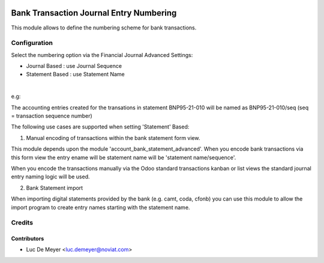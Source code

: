 .. image:: https://img.shields.io/badge/license-AGPL--3-blue.png
   :target: https://www.gnu.org/licenses/agpl
   :alt: License: AGPL-3

========================================
Bank Transaction Journal Entry Numbering
========================================

This module allows to define the numbering scheme for bank transactions.

Configuration
=============

Select the numbering option via the Financial Journal Advanced Settings:

- Journal Based : use Journal Sequence
- Statement Based : use Statement Name

|

e.g:

The accounting entries created for the transations in statement BNP95-21-010 will be named as BNP95-21-010/seq (seq = transaction sequence number)

The following use cases are supported when setting 'Statement' Based:

1) Manual encoding of transactions within the bank statement form view.

This module depends upon the module 'account_bank_statement_advanced'.
When you encode bank transactions via this form view the entry ename will be statement name will be
'statement name/sequence'.

When you encode the transactions manually via the Odoo standard transactions kanban or list views the
standard journal entry naming logic will be used.

2) Bank Statement import

When importing digital statements provided by the bank (e.g. camt, coda, cfonb) you can use this
module to allow the import program to create entry names starting with the statement name.   


Credits
=======

Contributors
------------

* Luc De Meyer <luc.demeyer@noviat.com>

